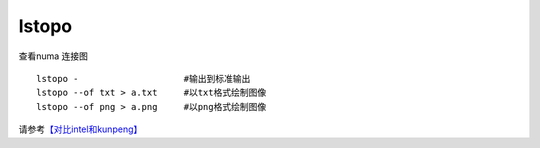 lstopo
======

查看numa 连接图

::

   lstopo -                    #输出到标准输出
   lstopo --of txt > a.txt     #以txt格式绘制图像
   lstopo --of png > a.png     #以png格式绘制图像

请参考\ `【对比intel和kunpeng】 <compare_intel_kunpeng.md>`__
